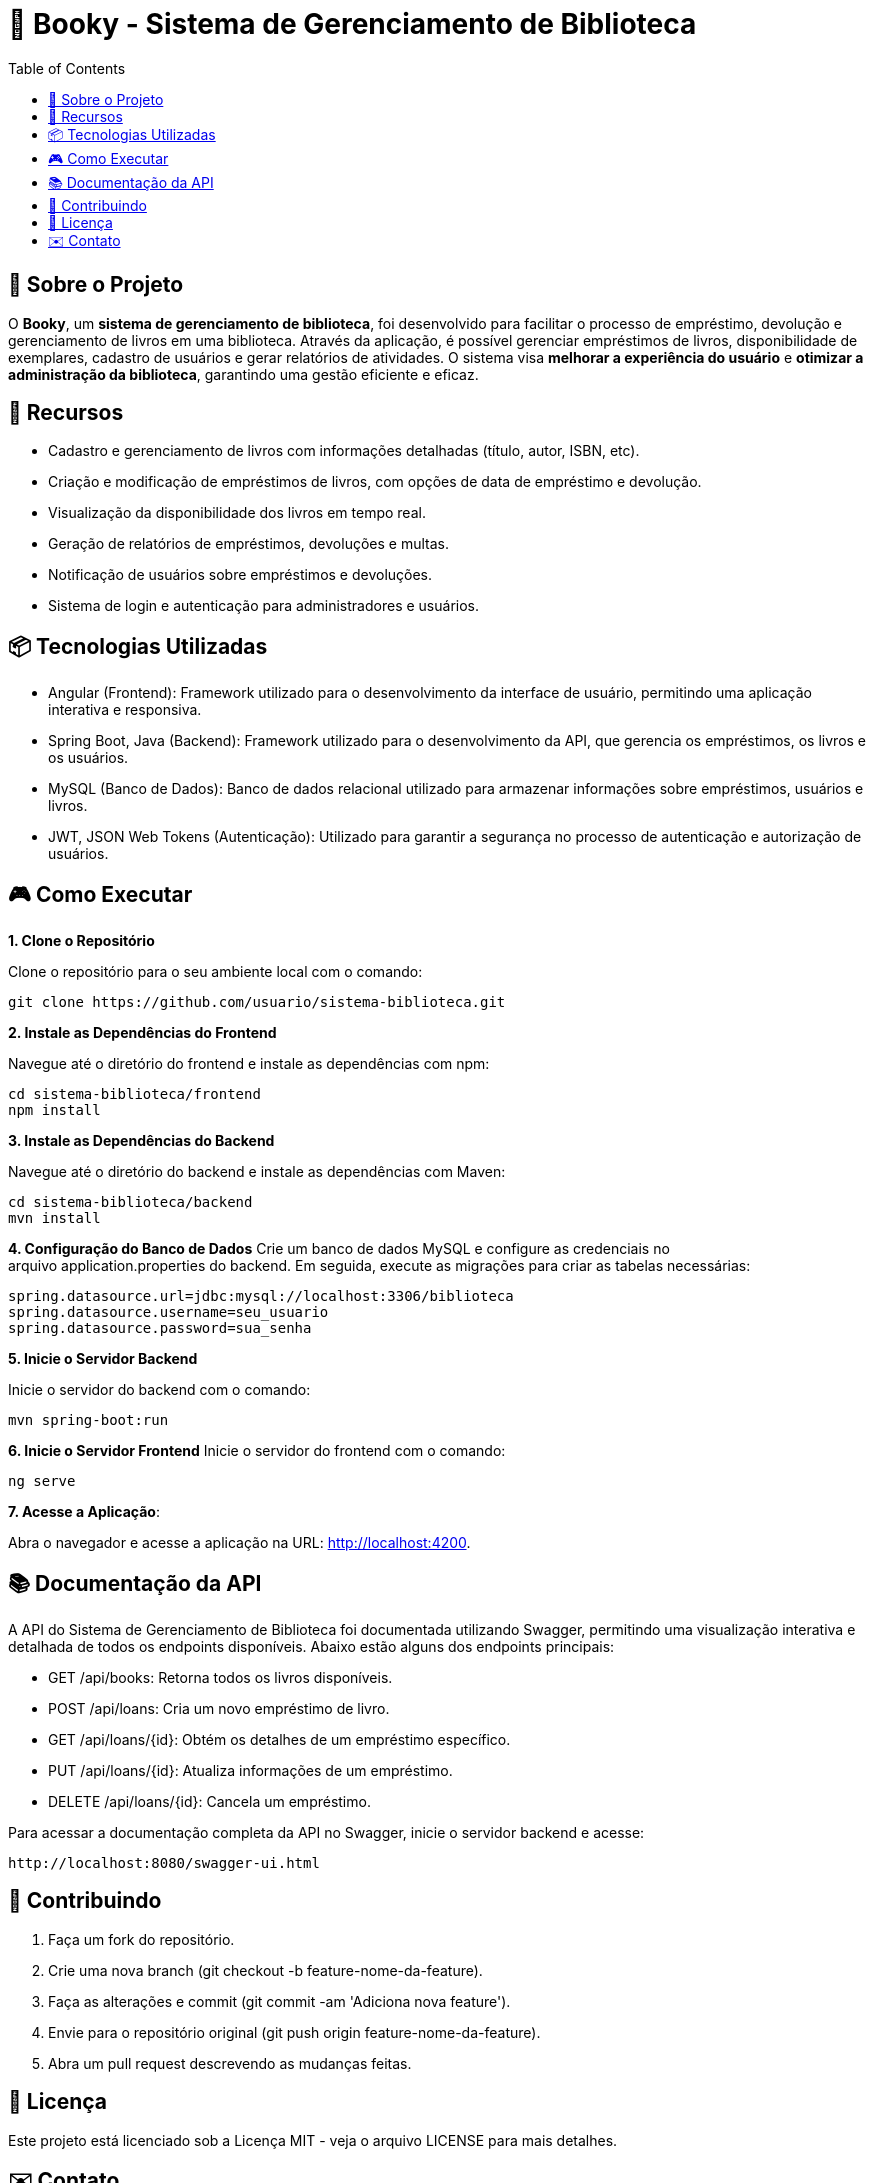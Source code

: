 = 📝 Booky - Sistema de Gerenciamento de Biblioteca
:toc:
:toc-title: Table of Contents
:toclevels: 2

== 🎯 Sobre o Projeto
O **Booky**, um **sistema de gerenciamento de biblioteca**, foi desenvolvido para facilitar o processo de empréstimo, devolução e gerenciamento de livros em uma biblioteca. Através da aplicação, é possível gerenciar empréstimos de livros, disponibilidade de exemplares, cadastro de usuários e gerar relatórios de atividades. O sistema visa **melhorar a experiência do usuário** e **otimizar a administração da biblioteca**, garantindo uma gestão eficiente e eficaz.

== 🚀 Recursos
- Cadastro e gerenciamento de livros com informações detalhadas (título, autor, ISBN, etc).
- Criação e modificação de empréstimos de livros, com opções de data de empréstimo e devolução.
- Visualização da disponibilidade dos livros em tempo real.
- Geração de relatórios de empréstimos, devoluções e multas.
- Notificação de usuários sobre empréstimos e devoluções.
- Sistema de login e autenticação para administradores e usuários.

== 📦 Tecnologias Utilizadas
- Angular (Frontend): Framework utilizado para o desenvolvimento da
interface de usuário, permitindo uma aplicação interativa e responsiva.
- Spring Boot, Java (Backend): Framework utilizado para o desenvolvimento da API, que gerencia os empréstimos, os livros e os usuários.
- MySQL (Banco de Dados): Banco de dados relacional utilizado para armazenar informações sobre empréstimos, usuários e livros.
- JWT, JSON Web Tokens (Autenticação): Utilizado para garantir a segurança no processo de autenticação e autorização de usuários.

== 🎮 Como Executar
**1. Clone o Repositório**

Clone o repositório para o seu ambiente local com o comando:

----
git clone https://github.com/usuario/sistema-biblioteca.git
----

**2. Instale as Dependências do Frontend**

Navegue até o diretório do frontend e instale as dependências com npm:

----
cd sistema-biblioteca/frontend
npm install
----

**3. Instale as Dependências do Backend**

Navegue até o diretório do backend e instale as dependências com Maven:

----
cd sistema-biblioteca/backend
mvn install
----

**4. Configuração do Banco de Dados**
Crie um banco de dados MySQL e configure as credenciais no arquivo application.properties do backend. Em seguida, execute as migrações para criar as tabelas necessárias:

----
spring.datasource.url=jdbc:mysql://localhost:3306/biblioteca
spring.datasource.username=seu_usuario
spring.datasource.password=sua_senha
----

**5. Inicie o Servidor Backend**

Inicie o servidor do backend com o comando:
----
mvn spring-boot:run
----

**6. Inicie o Servidor Frontend**
Inicie o servidor do frontend com o comando:
----
ng serve
----

**7. Acesse a Aplicação**:

Abra o navegador e acesse a aplicação na URL: http://localhost:4200.

== 📚 Documentação da API
A API do Sistema de Gerenciamento de Biblioteca foi documentada utilizando Swagger, permitindo uma visualização interativa e detalhada de todos os endpoints disponíveis. Abaixo estão alguns dos endpoints principais:

- GET /api/books: Retorna todos os livros disponíveis.
- POST /api/loans: Cria um novo empréstimo de livro.
- GET /api/loans/{id}: Obtém os detalhes de um empréstimo específico.
- PUT /api/loans/{id}: Atualiza informações de um empréstimo.
- DELETE /api/loans/{id}: Cancela um empréstimo.

Para acessar a documentação completa da API no Swagger, inicie o servidor
backend e acesse:
----
http://localhost:8080/swagger-ui.html
----

== 🤝 Contribuindo
1. Faça um fork do repositório.
2. Crie uma nova branch (git checkout -b feature-nome-da-feature).
3. Faça as alterações e commit (git commit -am &#39;Adiciona nova feature&#39;).
4. Envie para o repositório original (git push origin feature-nome-da-feature).
5. Abra um pull request descrevendo as mudanças feitas.

== 📄 Licença
Este projeto está licenciado sob a Licença MIT - veja o arquivo LICENSE para mais detalhes.

== ✉️ Contato
Se você tiver alguma dúvida ou sugestão, entre em contato com a equipe de desenvolvimento:

- Email: contato@biblioteca.com
- Telefone: +55 11 98765-4321

